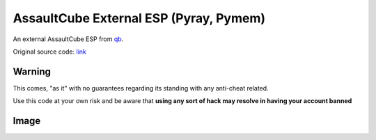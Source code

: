 AssaultCube External ESP (Pyray, Pymem)
========================================

An external AssaultCube ESP from qb_.

Original source code: link_

.. _qb: https://github.com/qb-0/
.. _link: https://github.com/qb-0/Pymem-ACESP

Warning
-------

This comes, "as it" with no guarantees regarding its standing with any anti-cheat related.

Use this code at your own risk and be aware that **using any sort of hack may resolve in having your account banned**

Image
-----

.. raw:: html

    <div style="position: relative; padding-bottom: 56.25%; height: 0; overflow: hidden; max-width: 100%; height: auto;">
        <img src="https://raw.githubusercontent.com/qb-0/Pymem-ACESP/master/screenshot.png", alt="The esp in action">
    </div>

